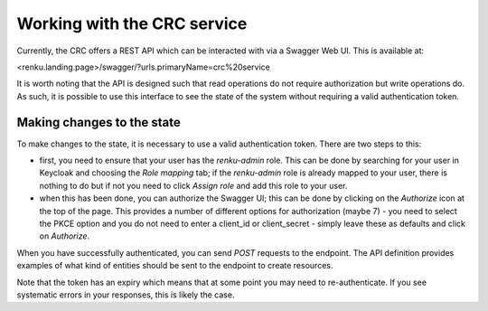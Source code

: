 Working with the CRC service
============================

Currently, the CRC offers a REST API which can be interacted with via a Swagger
Web UI. This is available at:

<renku.landing.page>/swagger/?urls.primaryName=crc%20service

It is worth noting that the API is designed such that read operations do not
require authorization but write operations do. As such, it is possible to use
this interface to see the state of the system without requiring a valid
authentication token.

Making changes to the state
---------------------------

To make changes to the state, it is necessary to use a valid authentication
token. There are two steps to this:

- first, you need to ensure that your user has the `renku-admin` role. This can
  be done by searching for your user in Keycloak and choosing the `Role
  mapping` tab; if the `renku-admin` role is already mapped to your user, there
  is nothing to do but if not you need to click `Assign role` and add this role
  to your user.

- when this has been done, you can authorize the Swagger UI; this can be done
  by clicking on the `Authorize` icon at the top of the page. This provides a
  number of different options for authorization (maybe 7) - you need to select
  the PKCE option and you do not need to enter a client_id or client_secret -
  simply leave these as defaults and click on `Authorize`.

When you have successfully authenticated, you can send `POST` requests to the
endpoint. The API definition provides examples of what kind of entities should
be sent to the endpoint to create resources.

Note that the token has an expiry which means that at some point you may need
to re-authenticate. If you see systematic errors in your responses, this is likely
the case.

